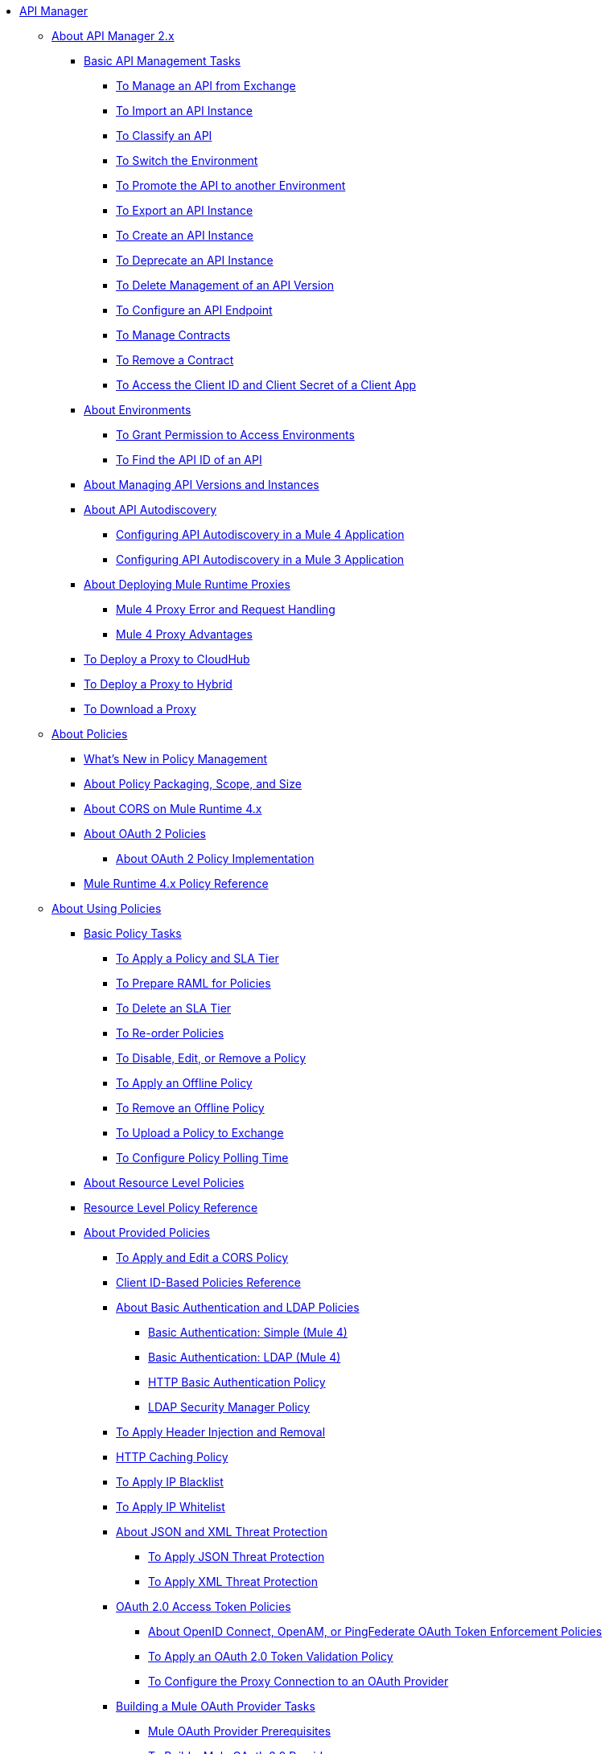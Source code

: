// TOC File

* link:/api-manager/v/2.x/index[API Manager]
** link:/api-manager/v/2.x/latest-overview-concept[About API Manager 2.x]
*** link:/api-manager/v/2.x/latest-tasks[Basic API Management Tasks]
**** link:/api-manager/v/2.x/manage-exchange-api-task[To Manage an API from Exchange]
**** link:/api-manager/v/2.x/import-api-task[To Import an API Instance]
**** link:/api-manager/v/2.x/classify-api-task[To Classify an API]
**** link:/api-manager/v/2.x/switch-environment-task[To Switch the Environment]
**** link:/api-manager/v/2.x/promote-api-task[To Promote the API to another Environment]
**** link:/api-manager/v/2.x/export-api-latest-task[To Export an API Instance]
**** link:/api-manager/v/2.x/create-instance-task[To Create an API Instance]
**** link:/api-manager/v/2.x/deprecate-api-latest-task[To Deprecate an API Instance]
**** link:/api-manager/v/2.x/delete-api-task[To Delete Management of an API Version ]
**** link:/api-manager/v/2.x/configure-api-task[To Configure an API Endpoint]
**** link:/api-manager/v/2.x/manage-client-apps-latest-task[To Manage Contracts]
**** link:/api-manager/v/2.x/remove-client-app-latest-task[To Remove a Contract]
**** link:/api-manager/v/2.x/access-client-app-id-task[To Access the Client ID and Client Secret of a Client App]
*** link:/api-manager/v/2.x/environments-concept[About Environments]
**** link:/api-manager/v/2.x/environment-permission-task[To Grant Permission to Access Environments]
**** link:/api-manager/v/2.x/find-api-id-task[To Find the API ID of an API]

*** link:/api-manager/v/2.x/manage-versions-instances-concept[About Managing API Versions and Instances]
*** link:/api-manager/v/2.x/api-auto-discovery-new-concept[About API Autodiscovery]
**** link:/api-manager/v/2.x/configure-autodiscovery-4-task[Configuring API Autodiscovery in a Mule 4 Application]
**** link:/api-manager/v/2.x/configure-autodiscovery-3-task[Configuring API Autodiscovery in a Mule 3 Application]

*** link:/api-manager/v/2.x/proxy-latest-concept[About Deploying Mule Runtime Proxies]
**** link:/api-manager/v/2.x/wsdl-raml-http-proxy-reference[Mule 4 Proxy Error and Request Handling]
**** link:/api-manager/v/2.x/proxy-advantages[Mule 4 Proxy Advantages]
*** link:/api-manager/v/2.x/proxy-deploy-cloudhub-latest-task[To Deploy a Proxy to CloudHub]
*** link:/api-manager/v/2.x/proxy-deploy-hybrid-latest-task[To Deploy a Proxy to Hybrid]
*** link:/api-manager/v/2.x/download-proxy-task[To Download a Proxy]

** link:/api-manager/v/2.x/policies-4-concept[About Policies]
*** link:/api-manager/v/2.x/policies-whats-new-concept[What's New in Policy Management]
*** link:/api-manager/v/2.x/policy-scope-size-concept[About Policy Packaging, Scope, and Size]
*** link:/api-manager/v/2.x/cors-mule4[About CORS on Mule Runtime 4.x]
*** link:/api-manager/v/2.x/oauth2-policies-new[About OAuth 2 Policies]
**** link:/api-manager/v/2.x/oauth-policy-implementation-concept[About OAuth 2 Policy Implementation]
*** link:/api-manager/v/2.x/mule4-policy-reference[Mule Runtime 4.x Policy Reference]

** link:/api-manager/v/2.x/using-policies[About Using Policies]
*** link:/api-manager/v/2.x/basic-policy-tasks-index[Basic Policy Tasks]
**** link:/api-manager/v/2.x/tutorial-manage-an-api[To Apply a Policy and SLA Tier]
**** link:/api-manager/v/2.x/prepare-raml-task[To Prepare RAML for Policies]
**** link:/api-manager/v/2.x/delete-sla-tier-task[To Delete an SLA Tier]
**** link:/api-manager/v/2.x/re-order-policies-task[To Re-order Policies]
**** link:/api-manager/v/2.x/disable-edit-remove-task[To Disable, Edit, or Remove a Policy]
**** link:/api-manager/v/2.x/offline-policy-task[To Apply an Offline Policy]
**** link:/api-manager/v/2.x/offline-remove-task[To Remove an Offline Policy]
**** link:/api-manager/v/2.x/upload-policy-exchange-task[To Upload a Policy to Exchange]
**** link:/api-manager/v/2.x/configure-policy-polling-task[To Configure Policy Polling Time]
*** link:/api-manager/v/2.x/resource-level-policies-about[About Resource Level Policies]
*** link:/api-manager/v/2.x/resource-level-policy-reference[Resource Level Policy Reference]
*** link:/api-manager/v/2.x/available-policies[About Provided Policies]
**** link:/api-manager/v/2.x/cors-policy[To Apply and Edit a CORS Policy]
**** link:/api-manager/v/2.x/client-id-based-policies[Client ID-Based Policies Reference]
**** link:/api-manager/v/2.x/basic-authentication-concept[About Basic Authentication and LDAP Policies]
***** link:/api-manager/v/2.x/basic-authentication-simple-concept[Basic Authentication: Simple (Mule 4)]
***** link:/api-manager/v/2.x/basic-authentication-ldap-concept[Basic Authentication: LDAP (Mule 4)]
***** link:/api-manager/v/2.x/http-basic-authentication-policy[HTTP Basic Authentication Policy]
***** link:/api-manager/v/2.x/ldap-security-manager[LDAP Security Manager Policy]
**** link:/api-manager/v/2.x/header-inject-remove-task[To Apply Header Injection and Removal]
**** link:/api-manager/v/2.x/http-caching-policy[HTTP Caching Policy]
**** link:/api-manager/v/2.x/ip-blacklist[To Apply IP Blacklist]
**** link:/api-manager/v/2.x/ip-whitelist[To Apply IP Whitelist]
**** link:/api-manager/v/2.x/json-xml-threat-policy[About JSON and XML Threat Protection]
***** link:/api-manager/v/2.x/apply-configure-json-threat-task[To Apply JSON Threat Protection]
***** link:/api-manager/v/2.x/apply-configure-xml-threat-task[To Apply XML Threat Protection]
**** link:/api-manager/v/2.x/external-oauth-2.0-token-validation-policy[OAuth 2.0 Access Token Policies]
***** link:/api-manager/v/2.x/openam-oauth-token-enforcement-policy[About OpenID Connect, OpenAM, or PingFederate OAuth Token Enforcement Policies]
***** link:/api-manager/v/2.x/apply-oauth-token-policy-task[To Apply an OAuth 2.0 Token Validation Policy]
***** link:/api-manager/v/2.x/configure-oauth-proxy-task[To Configure the Proxy Connection to an OAuth Provider]
**** link:/api-manager/v/2.x/aes-oauth-faq[Building a Mule OAuth Provider Tasks]
***** link:/api-manager/v/2.x/oauth-build-provider-prerequisites-about[Mule OAuth Provider Prerequisites]
***** link:/api-manager/v/2.x/building-an-external-oauth-2.0-provider-application[To Build a Mule OAuth 2.0 Provider]
***** link:/api-manager/v/2.x/to-test-local-provider[To Test the Local Provider]
***** link:/api-manager/v/2.x/to-deploy-provider[To Deploy the Provider]
***** link:/api-manager/v/2.x/to-test-remote-provider[To Test the Remote Provider]
***** link:/api-manager/v/2.x/to-configure-provider-multiple-workers[To Configure Multiple Workers]
***** link:/api-manager/v/2.x/to-use-authentication[To Use a Mule Provider for OAuth 2.0 Authentication]
***** link:/api-manager/v/2.x/oauth-dance-about[About the OAuth Dance]
***** link:/api-manager/v/2.x/about-configure-api-for-oauth[About OAuth Policy Prerequisites]
***** link:/api-manager/v/2.x/oauth-service-provider-reference[OAuth 2.0 Service Provider Reference]
***** link:/api-manager/v/2.x/oauth-grant-types-about[About OAuth Grant Types]
***** link:/api-manager/v/2.x/oauth-persist-obj-store-about[About Storing OAuth Tokens]
***** link:/api-manager/v/2.x/oauth2-provider-configuration[Mule OAuth 2.0 Provider Configuration Reference]
**** link:/api-manager/v/2.x/message-logging-policy[Message Logging Policy]
**** link:/api-manager/v/2.x/spike-control-reference[Spike Control Policy Reference]
**** link:/api-manager/v/2.x/throttling-rate-limit-concept[About Throttling and Rate Limiting]
***** link:/api-manager/v/2.x/rate-limiting-and-throttling-sla-based-policies[Rate Limiting and Throttling - SLA-Based]
***** link:/api-manager/v/2.x/configure-rate-limiting-task[To Apply Rate Limiting 1.0.0 or 1.1.0]
***** link:/api-manager/v/2.x/rate-limit-1.2.0-task[To Apply Rate Limiting 1.2.0]
***** link:/api-manager/v/2.x/rate-limiting-and-throttling[Rate Limiting and Throttling Reference]
*** link:/api-manager/v/2.x/cors-reference[CORS Reference]
*** link:/api-manager/v/2.x/defining-sla-tiers[SLA Tiers Reference]

** link:/api-manager/v/2.x/custom-policy-index-latest[About Custom Policies]
*** link:/api-manager/v/2.x/add-remove-headers-concept[Custom Policy Examples]
**** link:/api-manager/v/2.x/add-remove-headers-latest-task[Add/Remove Headers]
**** link:/api-manager/v/2.x/add-remove-headers[Testing Add and Remove Request Header Policies]
*** link:/api-manager/v/2.x/http-policy-transform[HTTP Policy Transform Extension]
*** link:/api-manager/v/2.x/caching-in-a-custom-policy-mule-4[Caching in a Custom Policy for Mule 4]
*** link:/api-manager/v/2.x/develop-custom-policies-reference[Custom Policy Development Reference]
*** link:/api-manager/v/2.x/custom-policy-4-reference[Custom Policy General Reference]

** link:/api-manager/v/2.x/using-api-alerts[About API Alerts]
*** link:/api-manager/v/2.x/add-api-alert-task[To Add an API Alert]
*** link:/api-manager/v/2.x/test-alert-task[To Test an API Alert]
*** link:/api-manager/v/2.x/view-delete-alerts-task[To View and Delete API Alerts]
*** link:/api-manager/v/2.x/edit-enable-disable-alerts-task[To Edit, Enable, or Disable API Alerts]

** link:/api-manager/v/2.x/gatekeeper[Gatekeeper Enhanced Security Reference]
*** link:/api-manager/v/2.x/gatekeeper-task[To Enable Gatekeeper]


** link:/api-manager/v/2.x/analytics-concept[Analytics]
*** link:/api-manager/v/2.x/viewing-api-analytics[Viewing Analytics]
*** link:/api-manager/v/2.x/analytics-event-api[Analytics Event API]
*** link:/api-manager/v/2.x/analytics-chart[Chart in API Manager]

*** link:/api-manager/v/2.x/analytics-event-forward[About Event Forwarding]
